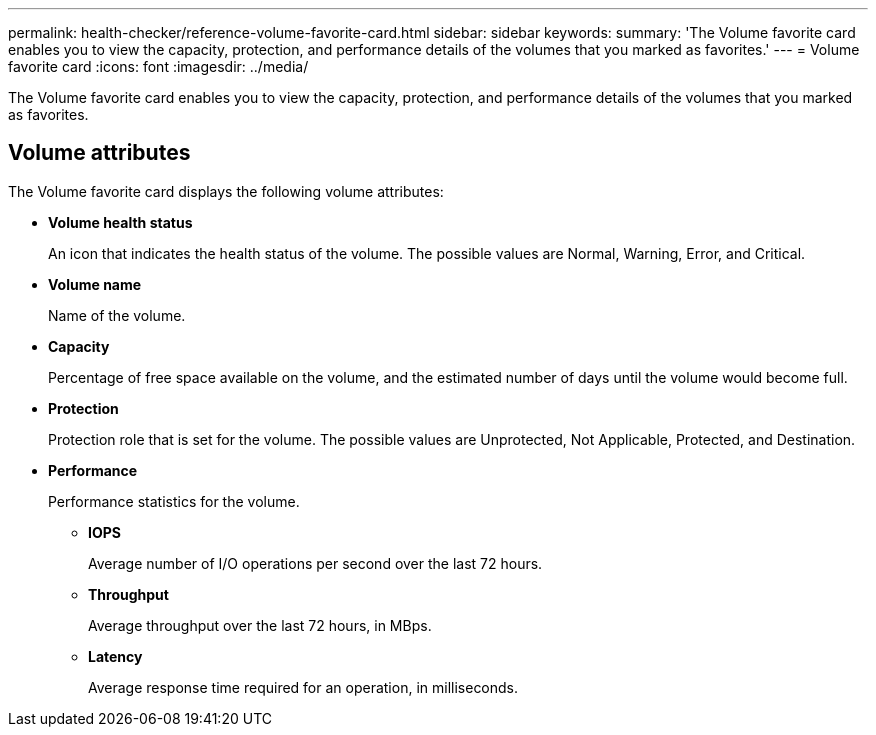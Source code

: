 ---
permalink: health-checker/reference-volume-favorite-card.html
sidebar: sidebar
keywords: 
summary: 'The Volume favorite card enables you to view the capacity, protection, and performance details of the volumes that you marked as favorites.'
---
= Volume favorite card
:icons: font
:imagesdir: ../media/

[.lead]
The Volume favorite card enables you to view the capacity, protection, and performance details of the volumes that you marked as favorites.

== Volume attributes

The Volume favorite card displays the following volume attributes:

* *Volume health status*
+
An icon that indicates the health status of the volume. The possible values are Normal, Warning, Error, and Critical.

* *Volume name*
+
Name of the volume.

* *Capacity*
+
Percentage of free space available on the volume, and the estimated number of days until the volume would become full.

* *Protection*
+
Protection role that is set for the volume. The possible values are Unprotected, Not Applicable, Protected, and Destination.

* *Performance*
+
Performance statistics for the volume.

 ** *IOPS*
+
Average number of I/O operations per second over the last 72 hours.

 ** *Throughput*
+
Average throughput over the last 72 hours, in MBps.

 ** *Latency*
+
Average response time required for an operation, in milliseconds.
